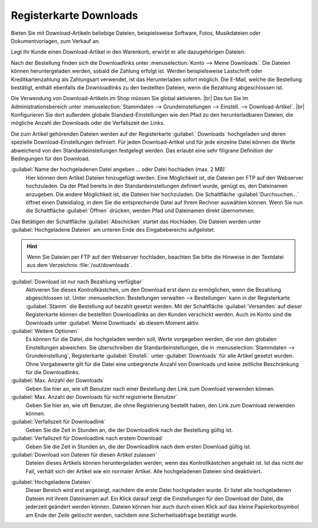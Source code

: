 ﻿Registerkarte Downloads
=======================

Bieten Sie mit Download-Artikeln beliebige Dateien, beispielsweise Software, Fotos, Musikdateien oder Dokumentvorlagen, zum Verkauf an.

Legt Ihr Kunde einen Download-Artikel in den Warenkorb, erwirbt er alle dazugehörigen Dateien.

Nach der Bestellung finden sich die Downloadlinks unter :menuselection:`Konto --> Meine Downloads`. Die Dateien können heruntergeladen werden, sobald die Zahlung erfolgt ist. Werden beispielsweise Lastschrift oder Kreditkartenzahlung als Zahlungsart verwendet, ist das Herunterladen sofort möglich. Die E-Mail, welche die Bestellung bestätigt, enthält ebenfalls die Downloadlinks zu den bestellten Dateien, wenn die Bezahlung abgeschlossen ist.

.. image:: ../../media/screenshots/oxbacq01.png
   :alt: Artikel - Registerkarte Downloads
   :height: 342
   :width: 650

Die Verwendung von Download-Artikeln im Shop müssen Sie global aktivieren.
|br|
Das tun Sie im Administrationsbereich unter :menuselection:`Stammdaten --> Grundeinstellungen --> Einstell. --> Download-Artikel`.
|br|
Konfigurieren Sie dort außerdem globale Standard-Einstellungen wie den Pfad zu den herunterladbaren Dateien, die mögliche Anzahl der Downloads oder die Verfallszeit der Links.

Die zum Artikel gehörenden Dateien werden auf der Registerkarte :guilabel:` Downloads` hochgeladen und deren spezielle Download-Einstellungen definiert. Für jeden Download-Artikel und für jede einzelne Datei können die Werte abweichend von den Standardeinstellungen festgelegt werden. Das erlaubt eine sehr filigrane Definition der Bedingungen für den Download.

:guilabel:`Name der hochgeladenen Datei angeben ... oder Datei hochladen (max. 2 MB)`
   Hier können dem Artikel Dateien hinzugefügt werden. Eine Möglichkeit ist, die Dateien per FTP auf den Webserver hochzuladen. Da der Pfad bereits in den Standardeinstellungen definiert wurde, genügt es, den Dateinamen anzugeben. Die andere Möglichkeit ist, die Dateien hier hochzuladen. Die Schaltfläche :guilabel:`Durchsuchen...` öffnet einen Dateidialog, in dem Sie die entsprechende Datei auf Ihrem Rechner auswählen können. Wenn Sie nun die Schaltfläche :guilabel:`Öffnen` drücken, werden Pfad und Dateinamen direkt übernommen.

Das Betätigen der Schaltfläche :guilabel:`Abschicken` startet das Hochladen. Die Dateien werden unter :guilabel:`Hochgeladene Dateien` am unteren Ende des Eingabebereichs aufgelistet.

.. hint:: Wenn Sie Dateien per FTP auf den Webserver hochladen, beachten Sie bitte die Hinweise in der Textdatei aus dem Verzeichnis :file:`/out/downloads`.

:guilabel:`Download ist nur nach Bezahlung verfügbar`
   Aktivieren Sie dieses Kontrollkästchen, um den Download erst dann zu ermöglichen, wenn die Bezahlung abgeschlossen ist. Unter :menuselection:`Bestellungen verwalten --> Bestellungen` kann in der Registerkarte :guilabel:`Stamm` die Bestellung auf bezahlt gesetzt werden. Mit der Schaltfläche :guilabel:`Versenden` auf dieser Registerkarte können die bestellten Downloadlinks an den Kunden verschickt werden. Auch im Konto sind die Downloads unter :guilabel:`Meine Downloads` ab diesem Moment aktiv.

:guilabel:`Weitere Optionen`
   Es können für die Datei, die hochgeladen werden soll, Werte vorgegeben werden, die von den globalen Einstellungen abweichen. Sie überschreiben die Standardeinstellungen, die in :menuselection:`Stammdaten --> Grundeinstellung`, Registerkarte :guilabel:`Einstell.` unter :guilabel:`Downloads` für alle Artikel gesetzt wurden. Ohne Vorgabewerte gilt für die Datei eine unbegrenzte Anzahl von Downloads und keine zeitliche Beschränkung für die Downloadlinks.

:guilabel:`Max. Anzahl der Downloads`
   Geben Sie hier an, wie oft Benutzer nach einer Bestellung den Link zum Download verwenden können.

:guilabel:`Max. Anzahl der Downloads für nicht registrierte Benutzer`
   Geben Sie hier an, wie oft Benutzer, die ohne Registrierung bestellt haben, den Link zum Download verwenden können.

:guilabel:`Verfallszeit für Downloadlink`
   Geben Sie die Zeit in Stunden an, die der Downloadlink nach der Bestellung gültig ist.

:guilabel:`Verfallszeit für Downloadlink nach erstem Download`
   Geben Sie die Zeit in Stunden an, die der Downloadlink nach dem ersten Download gültig ist.

:guilabel:`Download von Dateien für diesen Artikel zulassen`
   Dateien dieses Artikels können heruntergeladen werden, wenn das Kontrollkästchen angehakt ist. Ist das nicht der Fall, verhält sich der Artikel wie ein normaler Artikel. Alle hochgeladenen Dateien sind deaktiviert.

.. image:: ../../media/screenshots/oxbacq02.png
   :alt: Artikel - Registerkarte Downloads
   :height: 329
   :width: 650

:guilabel:`Hochgeladene Dateien`
   Dieser Bereich wird erst angezeigt, nachdem die erste Datei hochgeladen wurde. Er listet alle hochgeladenen Dateien mit ihrem Dateinamen auf. Ein Klick darauf zeigt die Einstellungen für den Download der Datei, die jederzeit geändert werden können. Dateien können hier auch durch einen Klick auf das kleine Papierkorbsymbol am Ende der Zeile gelöscht werden, nachdem eine Sicherheitsabfrage bestätigt wurde.

.. Intern: oxbacq, Status:, F1: article_files.html